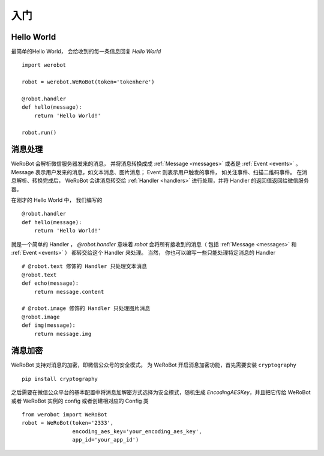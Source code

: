 入门
=============


Hello World
-------------
最简单的Hello World， 会给收到的每一条信息回复 `Hello World` ::

    import werobot

    robot = werobot.WeRoBot(token='tokenhere')

    @robot.handler
    def hello(message):
        return 'Hello World!'

    robot.run()

消息处理
--------------
WeRoBot 会解析微信服务器发来的消息， 并将消息转换成成 :ref:`Message <messages>` 或者是 :ref:`Event <events>` 。
Message 表示用户发来的消息，如文本消息、图片消息； Event 则表示用户触发的事件， 如关注事件、扫描二维码事件。
在消息解析、转换完成后， WeRoBot 会讲消息转交给 :ref:`Handler <handlers>` 进行处理，并将 Handler 的返回值返回给微信服务器。

在刚才的 Hello World 中， 我们编写的 ::

    @robot.handler
    def hello(message):
        return 'Hello World!'

就是一个简单的 Handler ， `@robot.handler` 意味着 `robot` 会将所有接收到的消息（ 包括 :ref:`Message <messages>` 和 :ref:`Event <events>` ） 都转交给这个 Handler 来处理。
当然， 你也可以编写一些只能处理特定消息的 Handler ::

    # @robot.text 修饰的 Handler 只处理文本消息
    @robot.text
    def echo(message):
        return message.content

    # @robot.image 修饰的 Handler 只处理图片消息
    @robot.image
    def img(message):
        return message.img


消息加密
--------------

WeRoBot 支持对消息的加密，即微信公众号的安全模式。
为 WeRoBot 开启消息加密功能，首先需要安装 ``cryptography`` ::

    pip install cryptography

之后需要在微信公众平台的基本配置中将消息加解密方式选择为安全模式，随机生成 `EncodingAESKey`，并且把它传给 WeRoBot 或者 WeRoBot 实例的 config 或者创建相对应的 Config 类 ::

    from werobot import WeRoBot
    robot = WeRoBot(token='2333',
                    encoding_aes_key='your_encoding_aes_key',
                    app_id='your_app_id')

